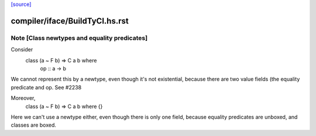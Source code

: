 `[source] <https://gitlab.haskell.org/ghc/ghc/tree/master/compiler/iface/BuildTyCl.hs>`_

====================
compiler/iface/BuildTyCl.hs.rst
====================

Note [Class newtypes and equality predicates]
~~~~~~~~~~~~~~~~~~~~~~~~~~~~~~~~~~~~~~~~~~~~~
Consider
        class (a ~ F b) => C a b where
          op :: a -> b

We cannot represent this by a newtype, even though it's not
existential, because there are two value fields (the equality
predicate and op. See #2238

Moreover,
          class (a ~ F b) => C a b where {}
Here we can't use a newtype either, even though there is only
one field, because equality predicates are unboxed, and classes
are boxed.

